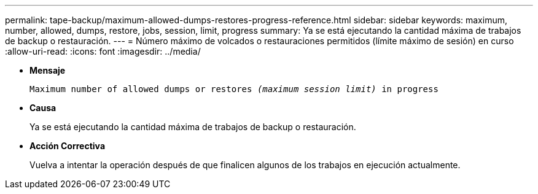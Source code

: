 ---
permalink: tape-backup/maximum-allowed-dumps-restores-progress-reference.html 
sidebar: sidebar 
keywords: maximum, number, allowed, dumps, restore, jobs, session, limit, progress 
summary: Ya se está ejecutando la cantidad máxima de trabajos de backup o restauración. 
---
= Número máximo de volcados o restauraciones permitidos (límite máximo de sesión) en curso
:allow-uri-read: 
:icons: font
:imagesdir: ../media/


* *Mensaje*
+
`Maximum number of allowed dumps or restores _(maximum session limit)_ in progress`

* *Causa*
+
Ya se está ejecutando la cantidad máxima de trabajos de backup o restauración.

* *Acción Correctiva*
+
Vuelva a intentar la operación después de que finalicen algunos de los trabajos en ejecución actualmente.


